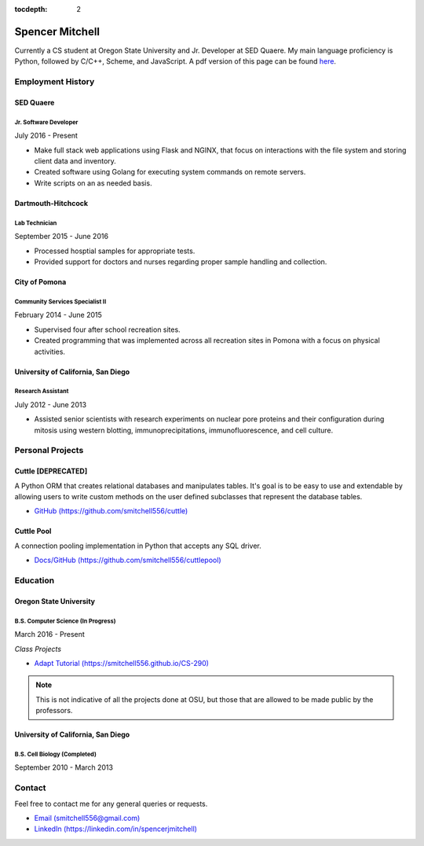 .. Resume documentation master file, created by
   sphinx-quickstart on Thu Mar 23 20:35:45 2017.
   You can adapt this file completely to your liking, but it should at least
   contain the root `toctree` directive.

:tocdepth: 2


################
Spencer Mitchell
################

Currently a CS student at Oregon State University and Jr. Developer at SED
Quaere. My main language proficiency is Python, followed by C/C++, Scheme, and
JavaScript. A pdf version of this page can be found
`here <https://github.com/smitchell556/smitchell556.github.io/blob/master/resume.pdf>`_.


******************
Employment History
******************

SED Quaere
==========

Jr. Software Developer
----------------------

July 2016 - Present

* Make full stack web applications using Flask and NGINX, that focus on
  interactions with the file system and storing client data and inventory.
* Created software using Golang for executing system commands on remote
  servers.
* Write scripts on an as needed basis.

Dartmouth-Hitchcock
===================

Lab Technician
--------------

September 2015 - June 2016

* Processed hosptial samples for appropriate tests.
* Provided support for doctors and nurses regarding proper sample handling and
  collection.

City of Pomona
==============

Community Services Specialist II
--------------------------------

February 2014 - June 2015

* Supervised four after school recreation sites.
* Created programming that was implemented across all recreation sites in
  Pomona with a focus on physical activities.

University of California, San Diego
===================================

Research Assistant
------------------

July 2012 - June 2013

* Assisted senior scientists with research experiments on nuclear pore proteins
  and their configuration during mitosis using western blotting,
  immunoprecipitations, immunofluorescence, and cell culture.


*****************
Personal Projects
*****************

Cuttle [DEPRECATED]
===================

A Python ORM that creates relational databases and manipulates tables. It's goal
is to be easy to use and extendable by allowing users to write custom methods on
the user defined subclasses that represent the database tables.

* `GitHub (https://github.com/smitchell556/cuttle) <https://github.com/smitchell556/cuttle>`_

Cuttle Pool
===========

A connection pooling implementation in Python that accepts any SQL driver.

* `Docs/GitHub (https://github.com/smitchell556/cuttlepool)
  <https://github.com/smitchell556/cuttlepool>`_


*********
Education
*********

Oregon State University
=======================

B.S. Computer Science (In Progress)
-----------------------------------

March 2016 - Present

`Class Projects`

* `Adapt Tutorial (https://smitchell556.github.io/CS-290) <https://smitchell556.github.io/CS-290>`_

.. note:: This is not indicative of all the projects done at OSU, but those
          that are allowed to be made public by the professors.

University of California, San Diego
===================================

B.S. Cell Biology (Completed)
-----------------------------

September 2010 - March 2013


*******
Contact
*******

Feel free to contact me for any general queries or requests.

* `Email (smitchell556@gmail.com) <smitchell556@gmail.com>`_
* `LinkedIn (https://linkedin.com/in/spencerjmitchell) <https://linkedin.com/in/spencerjmitchell>`_
